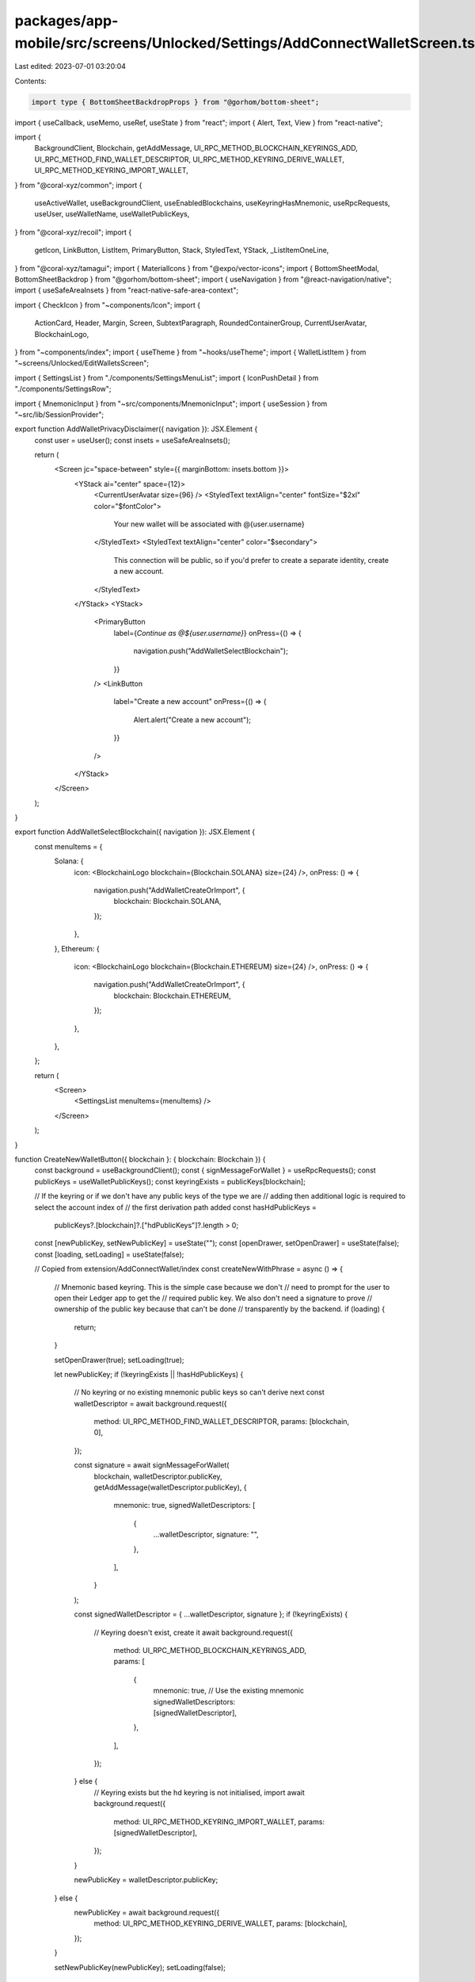 packages/app-mobile/src/screens/Unlocked/Settings/AddConnectWalletScreen.tsx
============================================================================

Last edited: 2023-07-01 03:20:04

Contents:

.. code-block:: tsx

    import type { BottomSheetBackdropProps } from "@gorhom/bottom-sheet";

import { useCallback, useMemo, useRef, useState } from "react";
import { Alert, Text, View } from "react-native";

import {
  BackgroundClient,
  Blockchain,
  getAddMessage,
  UI_RPC_METHOD_BLOCKCHAIN_KEYRINGS_ADD,
  UI_RPC_METHOD_FIND_WALLET_DESCRIPTOR,
  UI_RPC_METHOD_KEYRING_DERIVE_WALLET,
  UI_RPC_METHOD_KEYRING_IMPORT_WALLET,
} from "@coral-xyz/common";
import {
  useActiveWallet,
  useBackgroundClient,
  useEnabledBlockchains,
  useKeyringHasMnemonic,
  useRpcRequests,
  useUser,
  useWalletName,
  useWalletPublicKeys,
} from "@coral-xyz/recoil";
import {
  getIcon,
  LinkButton,
  ListItem,
  PrimaryButton,
  Stack,
  StyledText,
  YStack,
  _ListItemOneLine,
} from "@coral-xyz/tamagui";
import { MaterialIcons } from "@expo/vector-icons";
import { BottomSheetModal, BottomSheetBackdrop } from "@gorhom/bottom-sheet";
import { useNavigation } from "@react-navigation/native";
import { useSafeAreaInsets } from "react-native-safe-area-context";

import { CheckIcon } from "~components/Icon";
import {
  ActionCard,
  Header,
  Margin,
  Screen,
  SubtextParagraph,
  RoundedContainerGroup,
  CurrentUserAvatar,
  BlockchainLogo,
} from "~components/index";
import { useTheme } from "~hooks/useTheme";
import { WalletListItem } from "~screens/Unlocked/EditWalletsScreen";

import { SettingsList } from "./components/SettingsMenuList";
import { IconPushDetail } from "./components/SettingsRow";

import { MnemonicInput } from "~src/components/MnemonicInput";
import { useSession } from "~src/lib/SessionProvider";

export function AddWalletPrivacyDisclaimer({ navigation }): JSX.Element {
  const user = useUser();
  const insets = useSafeAreaInsets();

  return (
    <Screen jc="space-between" style={{ marginBottom: insets.bottom }}>
      <YStack ai="center" space={12}>
        <CurrentUserAvatar size={96} />
        <StyledText textAlign="center" fontSize="$2xl" color="$fontColor">
          Your new wallet will be associated with @{user.username}
        </StyledText>
        <StyledText textAlign="center" color="$secondary">
          This connection will be public, so if you'd prefer to create a
          separate identity, create a new account.
        </StyledText>
      </YStack>
      <YStack>
        <PrimaryButton
          label={`Continue as @${user.username}`}
          onPress={() => {
            navigation.push("AddWalletSelectBlockchain");
          }}
        />
        <LinkButton
          label="Create a new account"
          onPress={() => {
            Alert.alert("Create a new account");
          }}
        />
      </YStack>
    </Screen>
  );
}

export function AddWalletSelectBlockchain({ navigation }): JSX.Element {
  const menuItems = {
    Solana: {
      icon: <BlockchainLogo blockchain={Blockchain.SOLANA} size={24} />,
      onPress: () => {
        navigation.push("AddWalletCreateOrImport", {
          blockchain: Blockchain.SOLANA,
        });
      },
    },
    Ethereum: {
      icon: <BlockchainLogo blockchain={Blockchain.ETHEREUM} size={24} />,
      onPress: () => {
        navigation.push("AddWalletCreateOrImport", {
          blockchain: Blockchain.ETHEREUM,
        });
      },
    },
  };

  return (
    <Screen>
      <SettingsList menuItems={menuItems} />
    </Screen>
  );
}

function CreateNewWalletButton({ blockchain }: { blockchain: Blockchain }) {
  const background = useBackgroundClient();
  const { signMessageForWallet } = useRpcRequests();
  const publicKeys = useWalletPublicKeys();
  const keyringExists = publicKeys[blockchain];

  // If the keyring or if we don't have any public keys of the type we are
  // adding then additional logic is required to select the account index of
  // the first derivation path added
  const hasHdPublicKeys =
    publicKeys?.[blockchain]?.["hdPublicKeys"]?.length > 0;

  const [newPublicKey, setNewPublicKey] = useState("");
  const [openDrawer, setOpenDrawer] = useState(false);
  const [loading, setLoading] = useState(false);

  // Copied from extension/AddConnectWallet/index
  const createNewWithPhrase = async () => {
    // Mnemonic based keyring. This is the simple case because we don't
    // need to prompt for the user to open their Ledger app to get the
    // required public key. We also don't need a signature to prove
    // ownership of the public key because that can't be done
    // transparently by the backend.
    if (loading) {
      return;
    }

    setOpenDrawer(true);
    setLoading(true);

    let newPublicKey;
    if (!keyringExists || !hasHdPublicKeys) {
      // No keyring or no existing mnemonic public keys so can't derive next
      const walletDescriptor = await background.request({
        method: UI_RPC_METHOD_FIND_WALLET_DESCRIPTOR,
        params: [blockchain, 0],
      });

      const signature = await signMessageForWallet(
        blockchain,
        walletDescriptor.publicKey,
        getAddMessage(walletDescriptor.publicKey),
        {
          mnemonic: true,
          signedWalletDescriptors: [
            {
              ...walletDescriptor,
              signature: "",
            },
          ],
        }
      );

      const signedWalletDescriptor = { ...walletDescriptor, signature };
      if (!keyringExists) {
        // Keyring doesn't exist, create it
        await background.request({
          method: UI_RPC_METHOD_BLOCKCHAIN_KEYRINGS_ADD,
          params: [
            {
              mnemonic: true, // Use the existing mnemonic
              signedWalletDescriptors: [signedWalletDescriptor],
            },
          ],
        });
      } else {
        // Keyring exists but the hd keyring is not initialised, import
        await background.request({
          method: UI_RPC_METHOD_KEYRING_IMPORT_WALLET,
          params: [signedWalletDescriptor],
        });
      }

      newPublicKey = walletDescriptor.publicKey;
    } else {
      newPublicKey = await background.request({
        method: UI_RPC_METHOD_KEYRING_DERIVE_WALLET,
        params: [blockchain],
      });
    }

    setNewPublicKey(newPublicKey);
    setLoading(false);
  };

  return (
    <_ListItemOneLine
      loading={loading}
      title="Create a new wallet"
      icon={getIcon("add-circle")}
      iconAfter={<IconPushDetail />}
      onPress={createNewWithPhrase}
    />
  );
}

// {openDrawer ? (
//   <ConfirmCreateWallet blockchain={blockchain} publicKey={newPublicKey} />
// ) : null}

export function AddWalletCreateOrImportScreen({
  navigation,
  route,
}): JSX.Element {
  const { blockchain } = route.params;

  const menuItems = {
    Advanced: {
      label: "Advanced wallet import",
      icon: getIcon("arrow-circle-up"),
      onPress: () => {
        navigation.push("AddWalletAdvancedImport", {
          blockchain,
        });
      },
    },
  };

  return (
    <Screen>
      <SettingsList menuItems={menuItems}>
        <CreateNewWalletButton blockchain={blockchain} />
      </SettingsList>
    </Screen>
  );
}

export function AddWalletAdvancedImportScreen({ navigation, route }) {
  const { blockchain, publicKey } = route.params;
  const enabledBlockchains = useEnabledBlockchains();
  const keyringExists = enabledBlockchains.includes(blockchain);

  const menuItems = {
    "Backpack recovery phrase": {
      onPress: () =>
        navigation.push("ImportFromMnemonic", {
          blockchain,
          keyringExists,
          inputMnemonic: false,
        }),
    },
    "Other recovery phrase": {
      onPress: () =>
        navigation.push("ImportFromMnemonic", {
          blockchain,
          keyringExists,
          inputMnemonic: true,
        }),
    },
    "Private key": {
      onPress: () =>
        navigation.push("ImportPrivateKey", {
          blockchain,
        }),
    },
  };

  return (
    <Screen>
      <SettingsList menuItems={menuItems} />
    </Screen>
  );
}

export function ImportFromMnemonicScreen({ navigation, route }): JSX.Element {
  const insets = useSafeAreaInsets();
  const { blockchain, keyringExists, inputMnemonic } = route.params;
  const [isValid, setIsValid] = useState(false);

  const onComplete = ({
    isValid,
    mnemonic,
  }: {
    isValid: boolean;
    mnemonic: string;
  }) => {
    setIsValid(isValid);
    if (isValid) {
      console.log(mnemonic);
    }
  };

  return (
    <Screen jc="space-between" style={{ marginBottom: insets.bottom }}>
      <YStack f={1}>
        <YStack mb={24}>
          <Header text="Secret Recovery Phrase" />
          <SubtextParagraph>
            Enter your 12 or 24-word secret recovery mnemonic to add an existing
            wallet.
          </SubtextParagraph>
        </YStack>
        <MnemonicInput readOnly={!inputMnemonic} onComplete={onComplete} />
      </YStack>

      <PrimaryButton
        disabled={!isValid}
        label="Next"
        onPress={() => {
          // if (isValid) {
          //   const route =
          //     action === "recover" ? "MnemonicSearch" : "SelectBlockchain";
          //   navigation.push(route);
          // } else {
          //   setError("Invalid secret recovery phrase");
          // }
        }}
      />
    </Screen>
  );
}


